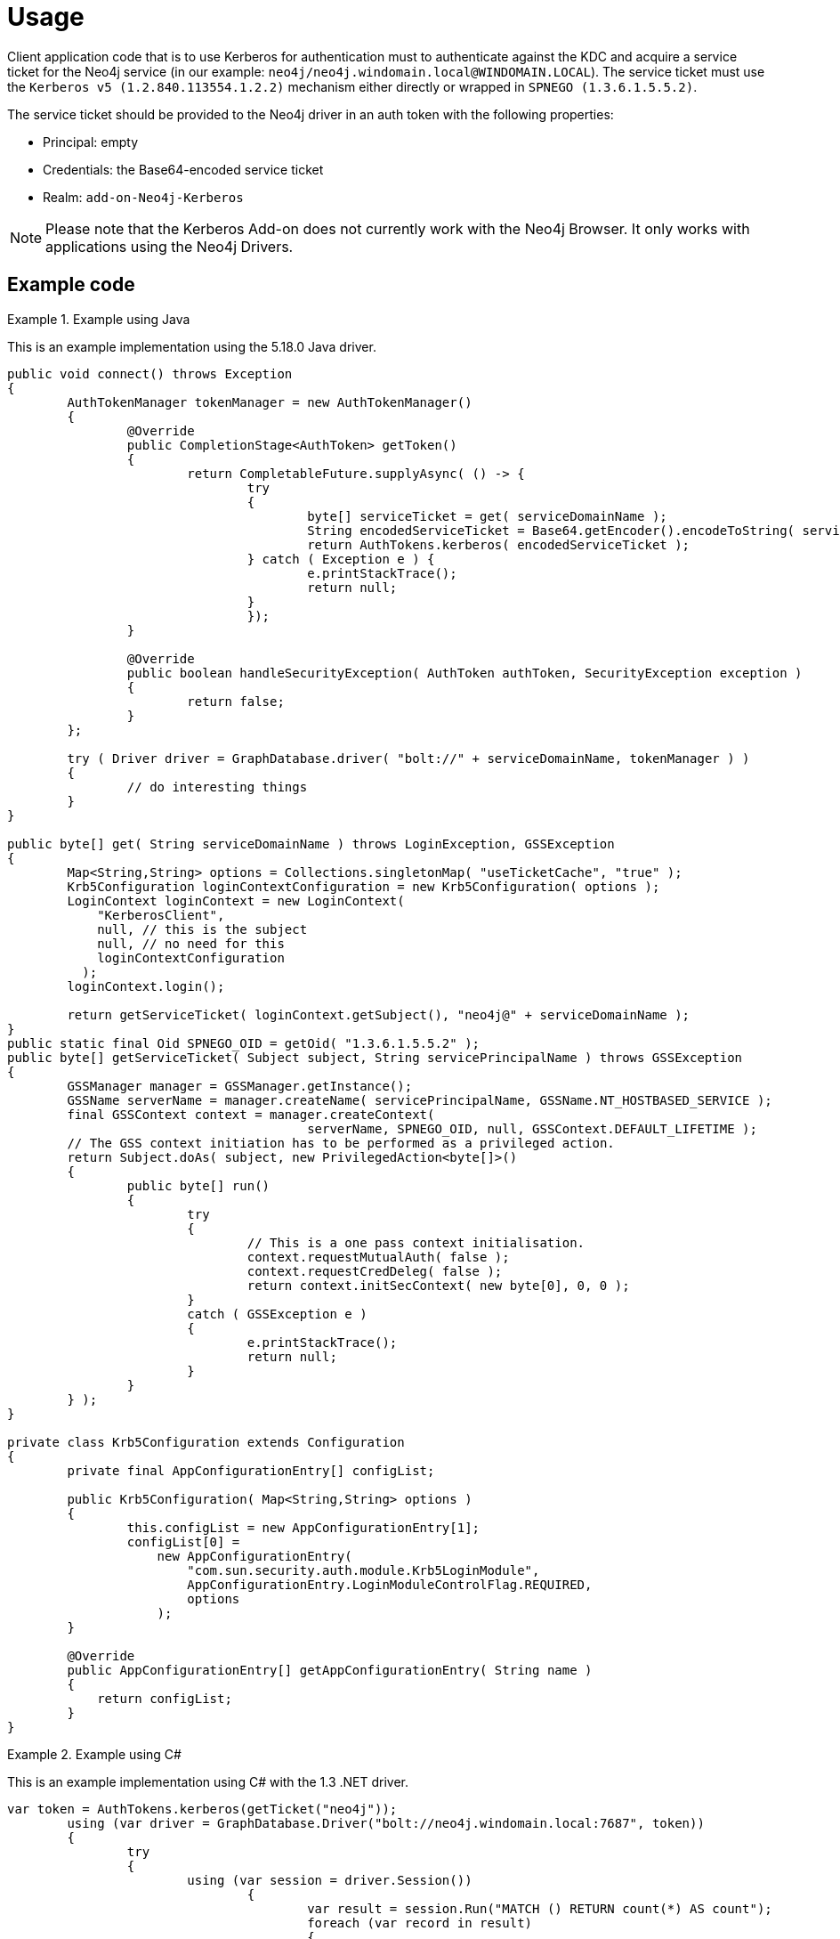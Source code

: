 [[add-on-kerberos-usage]]
= Usage

Client application code that is to use Kerberos for authentication must to authenticate against the KDC and acquire a service ticket for the Neo4j service (in our example: `neo4j/neo4j.windomain.local@WINDOMAIN.LOCAL`).
The service ticket must use the `Kerberos v5 (1.2.840.113554.1.2.2)` mechanism either directly or wrapped in `SPNEGO (1.3.6.1.5.5.2)`.

The service ticket should be provided to the Neo4j driver in an auth token with the following properties:

* Principal: empty
* Credentials: the Base64-encoded service ticket
* Realm: `add-on-Neo4j-Kerberos`

[NOTE]
====
Please note that the Kerberos Add-on does not currently work with the Neo4j Browser.
It only works with applications using the Neo4j Drivers.
====


== Example code

.Example using Java
====

This is an example implementation using the 5.18.0 Java driver.

[source, java]
----
public void connect() throws Exception
{
	AuthTokenManager tokenManager = new AuthTokenManager()
	{
		@Override
		public CompletionStage<AuthToken> getToken()
		{
			return CompletableFuture.supplyAsync( () -> {
				try
				{
					byte[] serviceTicket = get( serviceDomainName );
					String encodedServiceTicket = Base64.getEncoder().encodeToString( serviceTicket );
					return AuthTokens.kerberos( encodedServiceTicket );
				} catch ( Exception e ) {
					e.printStackTrace();
					return null;
				}
				});
		}

		@Override
		public boolean handleSecurityException( AuthToken authToken, SecurityException exception )
		{
			return false;
		}
	};

	try ( Driver driver = GraphDatabase.driver( "bolt://" + serviceDomainName, tokenManager ) )
	{
		// do interesting things
	}
}

public byte[] get( String serviceDomainName ) throws LoginException, GSSException
{
	Map<String,String> options = Collections.singletonMap( "useTicketCache", "true" );
	Krb5Configuration loginContextConfiguration = new Krb5Configuration( options );
	LoginContext loginContext = new LoginContext(
	    "KerberosClient",
	    null, // this is the subject
	    null, // no need for this
	    loginContextConfiguration
	  );
	loginContext.login();

	return getServiceTicket( loginContext.getSubject(), "neo4j@" + serviceDomainName );
}
public static final Oid SPNEGO_OID = getOid( "1.3.6.1.5.5.2" );
public byte[] getServiceTicket( Subject subject, String servicePrincipalName ) throws GSSException
{
	GSSManager manager = GSSManager.getInstance();
	GSSName serverName = manager.createName( servicePrincipalName, GSSName.NT_HOSTBASED_SERVICE );
	final GSSContext context = manager.createContext(
					serverName, SPNEGO_OID, null, GSSContext.DEFAULT_LIFETIME );
	// The GSS context initiation has to be performed as a privileged action.
	return Subject.doAs( subject, new PrivilegedAction<byte[]>()
	{
		public byte[] run()
		{
			try
			{
				// This is a one pass context initialisation.
				context.requestMutualAuth( false );
				context.requestCredDeleg( false );
				return context.initSecContext( new byte[0], 0, 0 );
			}
			catch ( GSSException e )
			{
				e.printStackTrace();
				return null;
			}
		}
	} );
}

private class Krb5Configuration extends Configuration
{
	private final AppConfigurationEntry[] configList;

	public Krb5Configuration( Map<String,String> options )
	{
		this.configList = new AppConfigurationEntry[1];
		configList[0] =
		    new AppConfigurationEntry(
		        "com.sun.security.auth.module.Krb5LoginModule",
		        AppConfigurationEntry.LoginModuleControlFlag.REQUIRED,
		        options
		    );
	}

	@Override
	public AppConfigurationEntry[] getAppConfigurationEntry( String name )
	{
	    return configList;
	}
}

----

====

.Example using C#
====

This is an example implementation using C# with the 1.3 .NET driver.

[source, csharp]
----
var token = AuthTokens.kerberos(getTicket("neo4j"));
	using (var driver = GraphDatabase.Driver("bolt://neo4j.windomain.local:7687", token))
	{
		try
		{
			using (var session = driver.Session())
				{
					var result = session.Run("MATCH () RETURN count(*) AS count");
					foreach (var record in result)
					{
						Console.WriteLine($"Nodecount: {record["count"].As<string>()}");
					}
				}
		}
		catch (Exception e)
		{
			Console.WriteLine($"Error: {e.Message}");
		}
}

 private static String getTicket(string serviceName)
 {
	AppDomain.CurrentDomain.SetPrincipalPolicy(System.Security.Principal.PrincipalPolicy.WindowsPrincipal);
	var domain = Domain.GetCurrentDomain().ToString();

	using (var domainContext = new PrincipalContext(ContextType.Domain, domain))
	{
		string spn = UserPrincipal.FindByIdentity(domainContext, IdentityType.SamAccountName, serviceName).UserPrincipalName;
		Console.WriteLine("Service Principale name: " + spn);
		KerberosSecurityTokenProvider tokenProvider = new KerberosSecurityTokenProvider(spn);
		KerberosRequestorSecurityToken securityToken = tokenProvider.GetToken(TimeSpan.FromMinutes(1)) as KerberosRequestorSecurityToken;
		var token = securityToken.GetRequest();
		String ticket = Convert.ToBase64String(token);
		return ticket;
	}
 }

----
====
